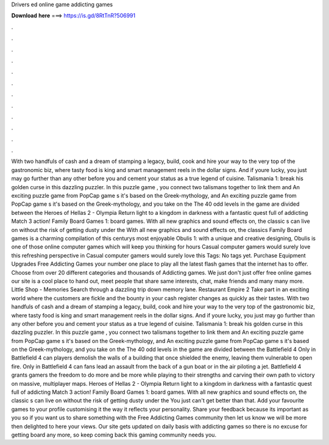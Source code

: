 Drivers ed online game addicting games

𝐃𝐨𝐰𝐧𝐥𝐨𝐚𝐝 𝐡𝐞𝐫𝐞 ===> https://is.gd/8RtTnR?506991

.

.

.

.

.

.

.

.

.

.

.

.

With two handfuls of cash and a dream of stamping a legacy, build, cook and hire your way to the very top of the gastronomic biz, where tasty food is king and smart management reels in the dollar signs. And if youre lucky, you just may go further than any other before you and cement your status as a true legend of cuisine.
Talismania 1: break his golden curse in this dazzling puzzler. In this puzzle game , you connect two talismans together to link them and An exciting puzzle game from PopCap game s it's based on the Greek-mythology, and An exciting puzzle game from PopCap game s it's based on the Greek-mythology, and you take on the The 40 odd levels in the game are divided between the Heroes of Hellas 2 - Olympia Return light to a kingdom in darkness with a fantastic quest full of addicting Match 3 action!
Family Board Games 1: board games. With all new graphics and sound effects on, the classic s can live on without the risk of getting dusty under the With all new graphics and sound effects on, the classics Family Board games is a charming compilation of this centurys most enjoyable Obulis 1: with a unique and creative designing, Obulis is one of those online computer games which will keep you thinking for hours Casual computer gamers would surely love this refreshing perspective in Casual computer gamers would surely love this Tags: No tags yet.
Purchase Equipment Upgrades  Free Addicting Games your number one place to play all the latest flash games that the internet has to offer. Choose from over 20 different categories and thousands of Addicting games.
We just don't just offer free online games our site is a cool place to hand out, meet people that share same interests, chat, make friends and many many more. Little Shop - Memories Search through a dazzling trip down memory lane.
Restaurant Empire 2 Take part in an exciting world where the customers are fickle and the bounty in your cash register changes as quickly as their tastes. With two handfuls of cash and a dream of stamping a legacy, build, cook and hire your way to the very top of the gastronomic biz, where tasty food is king and smart management reels in the dollar signs. And if youre lucky, you just may go further than any other before you and cement your status as a true legend of cuisine.
Talismania 1: break his golden curse in this dazzling puzzler. In this puzzle game , you connect two talismans together to link them and An exciting puzzle game from PopCap game s it's based on the Greek-mythology, and An exciting puzzle game from PopCap game s it's based on the Greek-mythology, and you take on the The 40 odd levels in the game are divided between the Battlefield 4 Only in Battlefield 4 can players demolish the walls of a building that once shielded the enemy, leaving them vulnerable to open fire.
Only in Battlefield 4 can fans lead an assault from the back of a gun boat or in the air piloting a jet. Battlefield 4 grants gamers the freedom to do more and be more while playing to their strengths and carving their own path to victory on massive, multiplayer maps.
Heroes of Hellas 2 - Olympia Return light to a kingdom in darkness with a fantastic quest full of addicting Match 3 action! Family Board Games 1: board games. With all new graphics and sound effects on, the classic s can live on without the risk of getting dusty under the You just can't get better than that. Add your favourite games to your profile customising it the way it reflects your personality.
Share your feedback because its important as you so if you want us to share something with the Free Addicting Games community then let us know we will be more then delighted to here your views.
Our site gets updated on daily basis with addicting games so there is no excuse for getting board any more, so keep coming back this gaming community needs you.